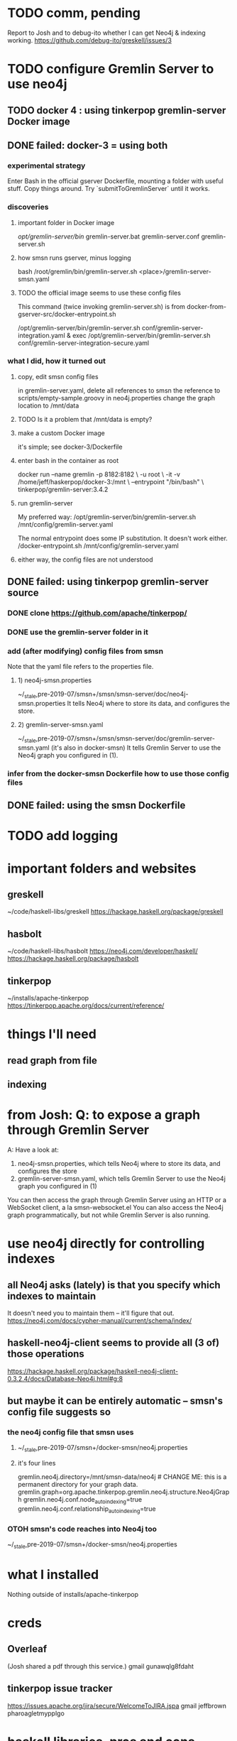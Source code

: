 * TODO comm, pending
Report to Josh and to debug-ito whether I can get Neo4j & indexing working.
https://github.com/debug-ito/greskell/issues/3
* TODO configure Gremlin Server to use neo4j
** TODO docker 4 : using tinkerpop gremlin-server Docker image
** DONE failed: docker-3 = using both
*** experimental strategy
Enter Bash in the official gserver Dockerfile,
  mounting a folder with useful stuff.
Copy things around.
Try `submitToGremlinServer` until it works.
*** discoveries
**** important folder in Docker image
/opt/gremlin-server/bin/
  gremlin-server.bat
  gremlin-server.conf
  gremlin-server.sh
**** how smsn runs gserver, minus logging
bash /root/gremlin/bin/gremlin-server.sh <place>/gremlin-server-smsn.yaml
**** TODO the official image seems to use these config files
This command (twice invoking gremlin-server.sh) is from
docker-from-gserver-src/docker-entrypoint.sh

/opt/gremlin-server/bin/gremlin-server.sh conf/gremlin-server-integration.yaml &
exec /opt/gremlin-server/bin/gremlin-server.sh conf/gremlin-server-integration-secure.yaml
*** what I did, how it turned out
**** copy, edit smsn config files
in gremlin-server.yaml, delete
  all references to smsn
  the reference to scripts/empty-sample.groovy
in neo4j.properties
  change the graph location to /mnt/data
**** TODO Is it a problem that /mnt/data is empty?
**** make a custom Docker image
it's simple; see docker-3/Dockerfile
**** enter bash in the container as root
docker run --name gremlin -p 8182:8182        \
    -u root                                   \
    -it -v /home/jeff/haskerpop/docker-3:/mnt \
    --entrypoint "/bin/bash"                  \
    tinkerpop/gremlin-server:3.4.2
**** run gremlin-server
My preferred way:
  /opt/gremlin-server/bin/gremlin-server.sh /mnt/config/gremlin-server.yaml

The normal entrypoint does some IP substitution. It doesn't work either.
  /docker-entrypoint.sh /mnt/config/gremlin-server.yaml
**** either way, the config files are not understood
** DONE failed: using tinkerpop gremlin-server source
*** DONE clone https://github.com/apache/tinkerpop/
*** DONE use the gremlin-server folder in it
*** add (after modifying) config files from smsn
 Note that the yaml file refers to the properties file.
**** 1) neo4j-smsn.properties
 ~/_stale,pre-2019-07/smsn+/smsn/smsn-server/doc/neo4j-smsn.properties
 It tells Neo4j where to store its data, and configures the store.
**** 2) gremlin-server-smsn.yaml
 ~/_stale,pre-2019-07/smsn+/smsn/smsn-server/doc/gremlin-server-smsn.yaml
   (it's also in docker-smsn)
 It tells Gremlin Server to use the Neo4j graph you configured in (1).
*** infer from the docker-smsn Dockerfile how to use those config files
** DONE failed: using the smsn Dockerfile
* TODO add logging
* important folders and websites
** greskell
~/code/haskell-libs/greskell
https://hackage.haskell.org/package/greskell
** hasbolt
~/code/haskell-libs/hasbolt
https://neo4j.com/developer/haskell/
https://hackage.haskell.org/package/hasbolt
** tinkerpop
~/installs/apache-tinkerpop
https://tinkerpop.apache.org/docs/current/reference/
* things I'll need
** read graph from file
** indexing
* from Josh: Q: to expose a graph through Gremlin Server
A: Have a look at:
    1) neo4j-smsn.properties, which tells Neo4j where to store its data, and configures the store
    2) gremlin-server-smsn.yaml, which tells Gremlin Server to use the Neo4j graph you configured in (1)
You can then access the graph through Gremlin Server using an HTTP or a WebSocket client, a la smsn-websocket.el
You can also access the Neo4j graph programmatically, but not while Gremlin Server is also running.
* use neo4j directly for controlling indexes
** all Neo4j asks (lately) is that you specify which indexes to maintain
It doesn't need you to maintain them -- it'll figure that out.
https://neo4j.com/docs/cypher-manual/current/schema/index/
** haskell-neo4j-client seems to provide all (3 of) those operations
https://hackage.haskell.org/package/haskell-neo4j-client-0.3.2.4/docs/Database-Neo4j.html#g:8
** but maybe it can be entirely automatic -- smsn's config file suggests so
*** the neo4j config file that smsn uses
**** ~/_stale,pre-2019-07/smsn+/docker-smsn/neo4j.properties
**** it's four lines
  gremlin.neo4j.directory=/mnt/smsn-data/neo4j # CHANGE ME: this is a permanent directory for your graph data.
  gremlin.graph=org.apache.tinkerpop.gremlin.neo4j.structure.Neo4jGraph
  gremlin.neo4j.conf.node_auto_indexing=true
  gremlin.neo4j.conf.relationship_auto_indexing=true
*** OTOH smsn's code reaches into Neo4j too
~/_stale,pre-2019-07/smsn+/docker-smsn/neo4j.properties
* what I installed
Nothing outside of
  installs/apache-tinkerpop
* creds
** Overleaf
(Josh shared a pdf through this service.)
gmail
gunawqlg8fdaht
** tinkerpop issue tracker
https://issues.apache.org/jira/secure/WelcomeToJIRA.jspa
gmail
jeffbrown
pharoagletmypplgo
* haskell libraries, pros and cons
** for Neo4j
hasbolt is for Neo4j 3.x
haskell-neo4j-client is for Neo4j 2.x
** for Gremlin
according to Josh:
  Greskell is a full traversal language
  Gremlin-Haskell somehow is not that

